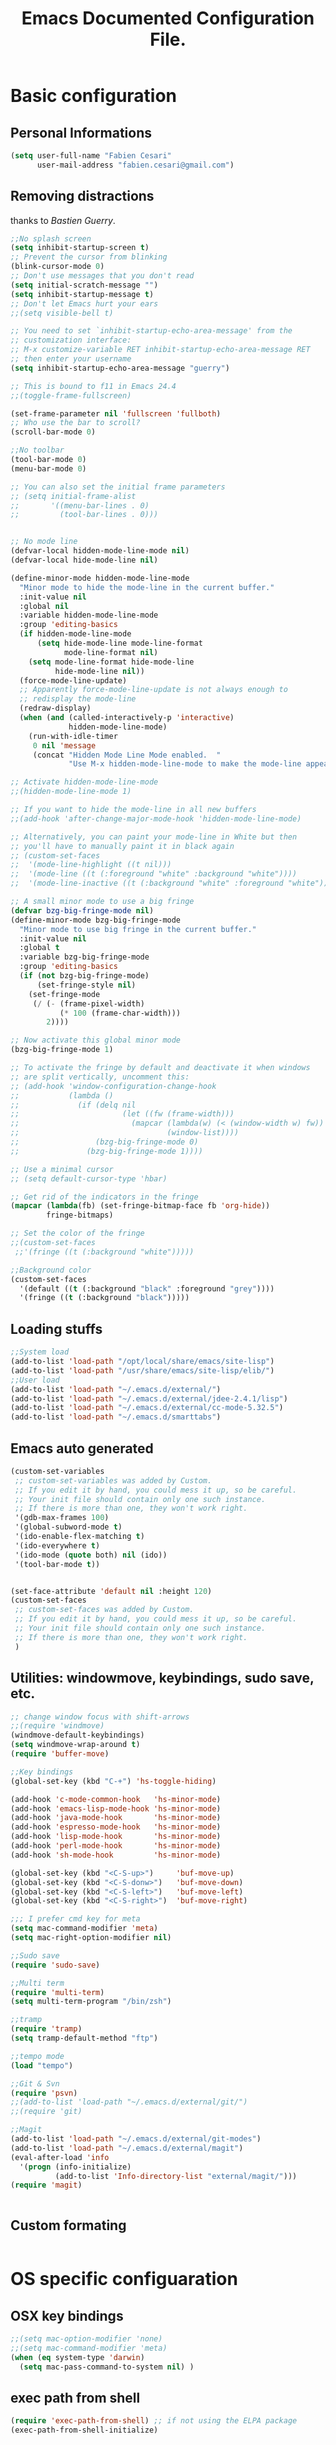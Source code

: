 #+TITLE: Emacs Documented Configuration File.
#+OPTIONS: toc:4 h:4 

* Basic configuration
** Personal Informations
#+BEGIN_SRC emacs-lisp
(setq user-full-name "Fabien Cesari"
      user-mail-address "fabien.cesari@gmail.com")
#+END_SRC


** Removing distractions 
   thanks to [[ http://bzg.fr/][Bastien Guerry]]. 
   #+BEGIN_SRC emacs-lisp
     ;;No splash screen
     (setq inhibit-startup-screen t)
     ;; Prevent the cursor from blinking
     (blink-cursor-mode 0)
     ;; Don't use messages that you don't read
     (setq initial-scratch-message "")
     (setq inhibit-startup-message t)
     ;; Don't let Emacs hurt your ears
     ;;(setq visible-bell t)
     
     ;; You need to set `inhibit-startup-echo-area-message' from the
     ;; customization interface:
     ;; M-x customize-variable RET inhibit-startup-echo-area-message RET
     ;; then enter your username
     (setq inhibit-startup-echo-area-message "guerry")
     
     ;; This is bound to f11 in Emacs 24.4
     ;;(toggle-frame-fullscreen) 
     
     (set-frame-parameter nil 'fullscreen 'fullboth)
     ;; Who use the bar to scroll?
     (scroll-bar-mode 0)
     
     ;;No toolbar
     (tool-bar-mode 0)
     (menu-bar-mode 0)
     
     ;; You can also set the initial frame parameters
     ;; (setq initial-frame-alist
     ;;       '((menu-bar-lines . 0)
     ;;         (tool-bar-lines . 0)))
     
     
     ;; No mode line
     (defvar-local hidden-mode-line-mode nil)
     (defvar-local hide-mode-line nil)
     
     (define-minor-mode hidden-mode-line-mode
       "Minor mode to hide the mode-line in the current buffer."
       :init-value nil
       :global nil
       :variable hidden-mode-line-mode
       :group 'editing-basics
       (if hidden-mode-line-mode
           (setq hide-mode-line mode-line-format
                 mode-line-format nil)
         (setq mode-line-format hide-mode-line
               hide-mode-line nil))
       (force-mode-line-update)
       ;; Apparently force-mode-line-update is not always enough to
       ;; redisplay the mode-line
       (redraw-display)
       (when (and (called-interactively-p 'interactive)
                  hidden-mode-line-mode)
         (run-with-idle-timer
          0 nil 'message
          (concat "Hidden Mode Line Mode enabled.  "
                  "Use M-x hidden-mode-line-mode to make the mode-line appear."))))
     
     ;; Activate hidden-mode-line-mode
     ;;(hidden-mode-line-mode 1)
     
     ;; If you want to hide the mode-line in all new buffers
     ;;(add-hook 'after-change-major-mode-hook 'hidden-mode-line-mode)
     
     ;; Alternatively, you can paint your mode-line in White but then
     ;; you'll have to manually paint it in black again
     ;; (custom-set-faces
     ;;  '(mode-line-highlight ((t nil)))
     ;;  '(mode-line ((t (:foreground "white" :background "white"))))
     ;;  '(mode-line-inactive ((t (:background "white" :foreground "white")))))
     
     ;; A small minor mode to use a big fringe
     (defvar bzg-big-fringe-mode nil)
     (define-minor-mode bzg-big-fringe-mode
       "Minor mode to use big fringe in the current buffer."
       :init-value nil
       :global t
       :variable bzg-big-fringe-mode
       :group 'editing-basics
       (if (not bzg-big-fringe-mode)
           (set-fringe-style nil)
         (set-fringe-mode
          (/ (- (frame-pixel-width)
                (* 100 (frame-char-width)))
             2))))
     
     ;; Now activate this global minor mode
     (bzg-big-fringe-mode 1)
     
     ;; To activate the fringe by default and deactivate it when windows
     ;; are split vertically, uncomment this:
     ;; (add-hook 'window-configuration-change-hook
     ;;           (lambda ()
     ;;             (if (delq nil
     ;;                       (let ((fw (frame-width)))
     ;;                         (mapcar (lambda(w) (< (window-width w) fw))
     ;;                                 (window-list))))
     ;;                 (bzg-big-fringe-mode 0)
     ;;               (bzg-big-fringe-mode 1))))
     
     ;; Use a minimal cursor
     ;; (setq default-cursor-type 'hbar)
     
     ;; Get rid of the indicators in the fringe
     (mapcar (lambda(fb) (set-fringe-bitmap-face fb 'org-hide))
             fringe-bitmaps)
     
     ;; Set the color of the fringe
     ;;(custom-set-faces
      ;;'(fringe ((t (:background "white")))))
     
     ;;Background color
     (custom-set-faces
       '(default ((t (:background "black" :foreground "grey"))))
       '(fringe ((t (:background "black")))))
   #+END_SRC
   
** Loading stuffs
   #+BEGIN_SRC emacs-lisp
     ;;System load
     (add-to-list 'load-path "/opt/local/share/emacs/site-lisp")
     (add-to-list 'load-path "/usr/share/emacs/site-lisp/elib/")
     ;;User load
     (add-to-list 'load-path "~/.emacs.d/external/")
     (add-to-list 'load-path "~/.emacs.d/external/jdee-2.4.1/lisp")
     (add-to-list 'load-path "~/.emacs.d/external/cc-mode-5.32.5")
     (add-to-list 'load-path "~/.emacs.d/smarttabs")          
   #+END_SRC
   
** Emacs auto generated 
   #+BEGIN_SRC emacs-lisp
     (custom-set-variables
      ;; custom-set-variables was added by Custom.
      ;; If you edit it by hand, you could mess it up, so be careful.
      ;; Your init file should contain only one such instance.
      ;; If there is more than one, they won't work right.
      '(gdb-max-frames 100)
      '(global-subword-mode t)
      '(ido-enable-flex-matching t)
      '(ido-everywhere t)
      '(ido-mode (quote both) nil (ido))
      '(tool-bar-mode t))
     
     
     (set-face-attribute 'default nil :height 120)
     (custom-set-faces
      ;; custom-set-faces was added by Custom.
      ;; If you edit it by hand, you could mess it up, so be careful.
      ;; Your init file should contain only one such instance.
      ;; If there is more than one, they won't work right.
      )
   #+END_SRC

** Utilities: windowmove, keybindings, sudo save, etc.
 #+BEGIN_SRC emacs-lisp
     ;; change window focus with shift-arrows
     ;;(require 'windmove)
     (windmove-default-keybindings)
     (setq windmove-wrap-around t)
     (require 'buffer-move)
     
     ;;Key bindings
     (global-set-key (kbd "C-+") 'hs-toggle-hiding)
     
     (add-hook 'c-mode-common-hook   'hs-minor-mode)
     (add-hook 'emacs-lisp-mode-hook 'hs-minor-mode)
     (add-hook 'java-mode-hook       'hs-minor-mode)
     (add-hook 'espresso-mode-hook   'hs-minor-mode)
     (add-hook 'lisp-mode-hook       'hs-minor-mode)
     (add-hook 'perl-mode-hook       'hs-minor-mode)
     (add-hook 'sh-mode-hook         'hs-minor-mode)
     
     (global-set-key (kbd "<C-S-up>")     'buf-move-up)
     (global-set-key (kbd "<C-S-donw>")   'buf-move-down)
     (global-set-key (kbd "<C-S-left>")   'buf-move-left)
     (global-set-key (kbd "<C-S-right>")  'buf-move-right)
     
     ;;; I prefer cmd key for meta
     (setq mac-command-modifier 'meta)
     (setq mac-right-option-modifier nil)
     
     ;;Sudo save
     (require 'sudo-save)
     
     ;;Multi term
     (require 'multi-term)
     (setq multi-term-program "/bin/zsh")
     
     ;;tramp
     (require 'tramp)
     (setq tramp-default-method "ftp")
     
     ;;tempo mode
     (load "tempo")
     
     ;;Git & Svn
     (require 'psvn)
     ;;(add-to-list 'load-path "~/.emacs.d/external/git/")
     ;;(require 'git)
     
     ;;Magit
     (add-to-list 'load-path "~/.emacs.d/external/git-modes")
     (add-to-list 'load-path "~/.emacs.d/external/magit")
     (eval-after-load 'info
       '(progn (info-initialize)
               (add-to-list 'Info-directory-list "external/magit/")))
     (require 'magit)
     
     
   #+END_SRC

** Custom formating

#+BEGIN_SRC emacs-lisp

#+END_SRC


* OS specific configuaration
** OSX key bindings
   #+BEGIN_SRC emacs-lisp
     ;;(setq mac-option-modifier 'none)
     ;;(setq mac-command-modifier 'meta)
     (when (eq system-type 'darwin)
       (setq mac-pass-command-to-system nil) )
   #+END_SRC
** exec path from shell
   #+BEGIN_SRC emacs-lisp
     (require 'exec-path-from-shell) ;; if not using the ELPA package
     (exec-path-from-shell-initialize)  
   #+END_SRC
     

* External plugins    
** ELPA -- package.el
   #+BEGIN_SRC emacs-lisp
     (when
         (load
          (expand-file-name "~/.emacs.d/external/package.el"))
       (package-initialize))
   #+END_SRC
   
** Doxymacs: Documentation shortcuts:
   C-c d ? will look up documentation for the symbol under the point.
   C-c d r will rescan your Doxygen tags file.
   C-c d f will insert a Doxygen comment for the next function.
   C-c d i will insert a Doxygen comment for the current file.
   C-c d ; will insert a Doxygen comment for a member variable on the current line (like M-;).
   C-c d m will insert a blank multi-line Doxygen comment.
   C-c d s will insert a blank single-line Doxygen comment.
   C-c d @ will insert grouping comments around the current region.

   #+BEGIN_SRC emacs-lisp
     (load "doxymacs")
      (load "xml-parse")
      (require 'doxymacs)
      (add-hook 'c-mode-common-hook'doxymacs-mode)
      (defun my-c-font-lock-doxy-html (limit)
        (while (re-search-forward "<.+?>" limit 'move)
          (let ((beg (match-beginning 0))
                (end (match-end 0)))
            (if (nth 4 (syntax-ppss beg))
                (when (nth 4 (syntax-ppss end))
                  (c-put-font-lock-face beg end 'font-lock-keyword-face))
              (goto-char end))))
        nil)
      (defun my-c-mode-common-hook ()
        (font-lock-add-keywords nil '((my-c-font-lock-doxy-html))))
      (add-hook 'c-mode-common-hook 'my-c-mode-common-hook)
   #+END_SRC

** Matlab from emacs
   #+BEGIN_SRC emacs-lisp
     ;;Matlab-emacs config
     ;; add repo to the pah.
     (setq load-path (append load-path(list "~/.emacs.d/external/matlab-emacs")))
     
     (autoload 'matlab-mode "matlab" "Enter MATLAB Mode." t)
     (setq auto-mode-alist (cons '("\\.m\\'" . matlab-mode) auto-mode-alist))
     (autoload 'matlab-shell "matlab" "Interactive MATLAB mode." t)
     
     ;; Customization:
     (setq matlab-indent-function t) ; if you want function bodies indented
     (setq matlab-verify-on-save-flag nil) ; turn off auto-verify on save
     (defun my-matlab-mode-hook ()
       (setq fill-column 76))                ; where auto-fill should wrap
     (add-hook 'matlab-mode-hook 'my-matlab-mode-hook)
     (defun my-matlab-shell-mode-hook ()
       '())
     (add-hook 'matlab-shell-mode-hook 'my-matlab-shell-mode-hook)
     
     ;; Turn off Matlab desktop
     (setq matlab-shell-command-switches '("-nojvm"))
   #+END_SRC

** Emacs CEDET
   #+BEGIN_SRC emacs-lisp     
     (require 'cedet)
     (add-to-list 'load-path "~/.emacs.d/external/cedet/")
     (load "~/.emacs.d/external/cedet/lisp/cedet/cedet.el")
     
     ;; Load CEDET.
     ;; See cedet/common/cedet.info for configuration details.
     ;; IMPORTANT: For Emacs >= 23.2, you must place this *before* any
     ;; CEDET component (including EIEIO) gets activated by another 
     ;; package (Gnus, auth-source, ...).
     
     ;; Add further minor-modes to be enabled by semantic-mode.
     ;; See doc-string of `semantic-default-submodes' for other things
     ;; you can use here.
     (add-to-list 'semantic-default-submodes 'global-semantic-idle-summary-mode t)
     (add-to-list 'semantic-default-submodes 'global-semantic-idle-completions-mode t)
     ;;(add-to-list 'semantic-default-submodes 'global-cedet-m3-minor-mode t)
     
     ;; Enable Semantic
     (semantic-mode 1)
     
     ;; Enable EDE (Project Management) features
     (global-ede-mode 1)
     
     ;; Configure arduino OS X dirs.
     ;;(setq ede-arduino-appdir "/Applications/Arduino.app/Contents/Resources/Java")
     
   #+END_SRC

** Autocomplete
#+BEGIN_SRC emacs-lisp
  (add-to-list 'load-path "~/.emacs.d/external/autocomplete/")   
  (require 'auto-complete-config)
  (add-to-list 'ac-dictionary-directories "~/.emacs.d/external/autocomplete//ac-dict")
  (ac-config-default)
#+END_SRC
   
** nxhtml 
   #+BEGIN_SRC emacs-lisp
     
     (add-to-list 'load-path "~/.emacs.d/external/nxhtml/util")
     (load "~/.emacs.d/external/nxhtml/autostart.el")
     (setq
      nxhtml-global-minor-mode t
      mumamo-chunk-coloring 'submode-colored
      nxhtml-skip-welcome t
      indent-region-mode t
      rng-nxml-auto-validate-flag nil
      nxml-degraded t)
     (add-to-list 'auto-mode-alist '("\\.html\\.erb\\'" . eruby-nxhtml-mumamo))
   #+END_SRC
   
** MuMaMo: Multiple Major Mode, for rhtml files
#+BEGIN_SRC emacs-lisp     
  (require 'mumamo-fun)
  (setq mumamo-chunk-coloring 'submode-colored)
  (add-to-list 'auto-mode-alist '("\\.rhtml\\'" . eruby-html-mumamo))
  (add-to-list 'auto-mode-alist '("\\.html\\.erb\\'" . eruby-html-mumamo))
  
  (when (and (>= emacs-major-version 24) 
             (>= emacs-minor-version 2))
    (eval-after-load "mumamo"
      '(setq mumamo-per-buffer-local-vars
             (delq 'buffer-file-name mumamo-per-buffer-local-vars))))
  
  ;; Mumamo is making emacs 23.3 freak out:
  (when (and (equal emacs-major-version 23)
             (equal emacs-minor-version 3))
    (eval-after-load "bytecomp"
      '(add-to-list 'byte-compile-not-obsolete-vars
                    'font-lock-beginning-of-syntax-function))
    ;; tramp-compat.el clobbers this variable!
    (eval-after-load "tramp-compat"
      '(add-to-list 'byte-compile-not-obsolete-vars
                    'font-lock-beginning-of-syntax-function)))
#+END_SRC
** Ruby mode
   #+BEGIN_SRC emacs-lisp
     ;;(add-to-list 'load-path "~/.emacs.d/external/ruby-mode")
     ;;(require 'ruby-mode)
     ;;(require 'ruby-style)
     ;;(require 'ruby-electric)
     ;;(add-hook 'ruby-mode-hook 'ruby-electric-mode)
   #+END_SRC
   
** Emacs Rails (in fact rails reloaded)
   #+BEGIN_SRC emacs-lisp      
   ;;(setq load-path (cons (expand-file-name "~/.emacs.d/external/emacs-rails") load-path))
   ;;(require 'rails-autoload)      
   #+END_SRC
** RINARI - Rinari Is Not A Ruby IDE - Interactively Do Things (highly recommended, but not strictly required)   
   #+BEGIN_SRC emacs-lisp                   
    ;;(add-to-list 'load-path "~/.emacs.d/external/rinari")
    ;;(require 'rinari)
    ;;(setq rinari-tags-file-name "TAGS")
   #+END_SRC

** php Mode. byte compiled.
   #+BEGIN_SRC emacs-lisp
     (add-to-list 'load-path "~/.emacs.d/external/php-mode")
     (require 'php-mode)
     (add-to-list 'auto-mode-alist '("\\.module$" . php-mode))
     (add-to-list 'auto-mode-alist '("\\.inc$" . php-mode))
     (add-to-list 'auto-mode-alist '("\\.install$" . php-mode))
     (add-to-list 'auto-mode-alist '("\\.engine$" . php-mode))
   #+END_SRC

** Spell checking
   #+BEGIN_SRC emacs-lisp
     (add-hook 'svn-log-edit-mode-hook
               '(lambda () "SVN log edit mode"
                  (flyspell-mode 1 )
                  (auto-fill-mode 0)))
     
     (autoload 'markdown-mode "markdown-mode.el"
       "Major mode for editing Markdown files" t)
     (setq auto-mode-alist (cons '("\\.mdt$" . markdown-mode) auto-mode-alist))
     (add-hook 'markdown-mode-hook 'turn-on-flyspell)
                                             ;(require 'tex)
     (load "auctex.el" nil t t)
     
     (require 'tex-site)
     ;;;; (if window-system (require 'font-latex))
     (add-hook 'LaTeX-mode-hook 'turn-on-flyspell)
     (add-hook 'LaTeX-mode-hook 'turn-on-auto-fill)
     (add-hook 'LaTeX-mode-hook 'turn-on-reftex)
     (add-hook 'LaTeX-mode-hook 'turn-on-bib-cite)
     
     ;; spell
     (add-hook 'c-mode-common-hook 'flyspell-prog-mode)
     (global-set-key (kbd "C-$") 'flyspell-auto-correct-word)
     
     '(ispell-dictionary "en_GB-ise")
     '(ispell-program-name "aspell")
     '(flyspell-issue-message-flag nil)
     
     (let ((langs '("american" "francais")))
       (setq lang-ring (make-ring (length langs)))
       (dolist (elem langs) (ring-insert lang-ring elem)))
     
     (defun cycle-ispell-languages ()
       (interactive)
       (let ((lang (ring-ref lang-ring -1)))
         (ring-insert lang-ring lang)
         (ispell-change-dictionary lang)))
     
     ;; easy spell check
     (global-set-key [f6] 'cycle-ispell-languages)
     (global-set-key (kbd "<f8>") 'ispell-word)
     (global-set-key (kbd "C-S-<f8>") 'flyspell-mode)
     (global-set-key (kbd "C-M-<f8>") 'flyspell-buffer)
     (global-set-key (kbd "C-<f8>") 'flyspell-check-previous-highlighted-word)
     (defun flyspell-check-next-highlighted-word ()
       "Custom function to spell check next highlighted word"
       (interactive)
       (flyspell-goto-next-error)
       (ispell-word)
       )
     (global-set-key (kbd "M-<f8>") 'flyspell-check-next-highlighted-word)
   #+END_SRC
** Processing
   #+BEGIN_SRC emacs-lisp
     (autoload 'processing-mode "processing-mode" "Processing mode" t)
     (add-to-list 'auto-mode-alist '("\\.pde$" . processing-mode))
     (setq processing-location "/usr/bin/processing-java")
     
   #+END_SRC
   
** Org-mode projects
   #+BEGIN_SRC emacs-lisp     
     
     ;; Set to the location of your Org files on your local system
     (setq org-directory "~/work/org")
     
     ;; Set to the name of the file where new notes will be stored
     (if (file-exists-p "~/work/org/flagged.org")
         (setq org-mobile-inbox-for-pull "~/work/org/flagged.org")
     )
     
     ;; Set to <your Dropbox root directory>/MobileOrg.
     (setq org-mobile-directory "~/Dropbox/Applications/MobileOrg")
     
     
     ;;Load agneda files. 
     (if (file-exists-p "~/work/org/agenda.org")
         (setq org-agenda-files (list "~/work/org/agenda.org"))
       )
     
     ;;LaTeX export
     (require 'ox-latex)
     (unless (boundp 'org-export-latex-classes)
       (setq org-export-latex-classes nil))
     (add-to-list 'org-export-latex-classes
                  '("article"
                    "\\documentclass{article}"
                    ("\\section{%s}" . "\\section*{%s}")))
     
     
     (require 'ox-publish)
     (setq org-publish-project-alist
           '(
             ;;Path to org files
             ("org-notes"
              :base-directory "~/work/website/org/"
              :base-extension "org"
              
              ;;Path to jekyll
              :publishing-directory "~/work/website/jekyll"
              :recursive t
              :publishing-function org-html-publish-to-html
              :headline-levels 4
              :body-only t
              )
             ("org-static"
              :base-directory "~/work/website/org/"
              :base-extension "css\\|js\\|png\\|jpg\\|gif\\|pdf\\|mp3\\|ogg\\|swf"
              :publishing-directory "~/work/website/jekyll/"
              :recursive t
              :publishing-function org-publish-attachment
              )                        
             ("org" :components ("org-notes" "org-static")) 
             ))
     
     (custom-set-variables
      ;; custom-set-variables was added by Custom.
      ;; If you edit it by hand, you could mess it up, so be careful.
      ;; Your init file should contain only one such instance.
      ;; If there is more than one, they won't work right. 
      '(org-agenda-files (quote ("~/work/org/ical.org" "~/work/org/everything.org" "~/work/org/agenda.org"))) 
     )
   #+END_SRC

** Org-mode calendar config
#+BEGIN_SRC emacs-lisp
  (add-to-list 'org-modules 'org-mac-iCal)
  (setq org-agenda-include-diary t)
#+END_SRC
** Arduino Mode
   #+BEGIN_SRC emacs-lisp     
     (add-to-list 'load-path "~/.emacs.d/external/arduino-mode")
     (setq auto-mode-alist (cons '("\\.\\(pde\\|ino\\)$" . arduino-mode) auto-mode-alist))
     (autoload 'arduino-mode "arduino-mode" "Arduino editing mode." t)     
   #+END_SRC
   
** sudo save
   #+BEGIN_SRC emacs-lisp
     (require 'sudo-save)     
   #+END_SRC

** YAML Mode
   #+BEGIN_SRC emacs-lisp
     (require 'yaml-mode)
     (add-to-list 'auto-mode-alist '("\\.yml$" . yaml-mode))
     
     (add-hook 'yaml-mode-hook
               '(lambda ()
                  (define-key yaml-mode-map "\C-m" 'newline-and-indent)))     
   #+END_SRC
   
** Graphviz - dot mode
   #+BEGIN_SRC emacs-lisp
     (load-file "~/.emacs.d/external/graphviz-dot-mode/graphviz-dot-mode.el")  
     (add-to-list 'org-src-lang-modes (quote ("dot" . graphviz-dot)))      
   #+END_SRC

